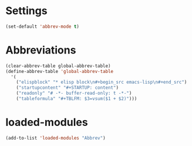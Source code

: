 #+STARTUP: content
* Settings
#+begin_src emacs-lisp
(set-default 'abbrev-mode t)
#+end_src
* Abbreviations
#+begin_src emacs-lisp
  (clear-abbrev-table global-abbrev-table)
  (define-abbrev-table 'global-abbrev-table
    '(
      ("elispblock" "* elisp block\n#+begin_src emacs-lisp\n#+end_src")
      ("startupcontent" "#+STARTUP: content")
      ("readonly" "# -*- buffer-read-only: t -*-")
      ("tableformula" "#+TBLFM: $3=vsum($1 + $2)")))
#+end_src
* loaded-modules
#+begin_src emacs-lisp
  (add-to-list 'loaded-modules "Abbrev")
#+end_src

